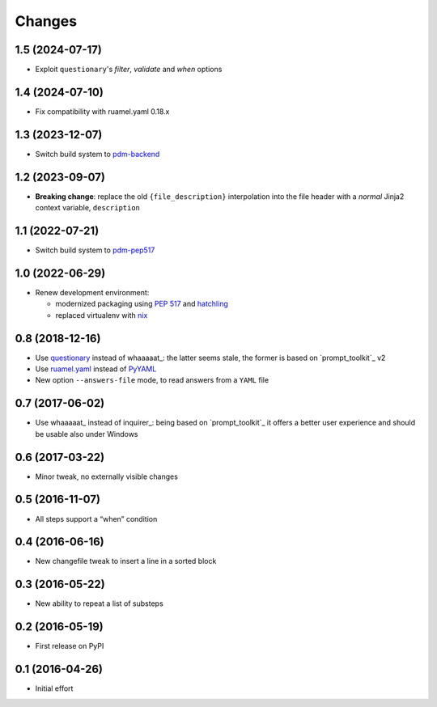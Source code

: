 .. -*- coding: utf-8 -*-

Changes
-------

1.5 (2024-07-17)
~~~~~~~~~~~~~~~~

* Exploit ``questionary``'s `filter`, `validate` and `when` options


1.4 (2024-07-10)
~~~~~~~~~~~~~~~~

* Fix compatibility with ruamel.yaml 0.18.x


1.3 (2023-12-07)
~~~~~~~~~~~~~~~~

* Switch build system to pdm-backend__

  __ https://pypi.org/project/pdm-backend/


1.2 (2023-09-07)
~~~~~~~~~~~~~~~~

* **Breaking change**: replace the old ``{file_description}`` interpolation into the file
  header with a *normal* Jinja2 context variable, ``description``


1.1 (2022-07-21)
~~~~~~~~~~~~~~~~

* Switch build system to pdm-pep517__

  __ https://pypi.org/project/pdm-pep517/


1.0 (2022-06-29)
~~~~~~~~~~~~~~~~

* Renew development environment:

  - modernized packaging using `PEP 517`__ and hatchling__
  - replaced virtualenv with nix__

  __ https://peps.python.org/pep-0517/
  __ https://hatch.pypa.io/latest/config/build/#build-system
  __ https://nixos.org/guides/how-nix-works.html


0.8 (2018-12-16)
~~~~~~~~~~~~~~~~

- Use questionary__ instead of whaaaaat_: the latter seems stale, the former is based on
  `prompt_toolkit`_ v2

  __ https://pypi.org/project/questionary/

- Use `ruamel.yaml`__ instead of PyYAML__

  __ https://pypi.org/project/ruamel.yaml/
  __ https://pypi.org/project/PyYAML/

- New option ``--answers-file`` mode, to read answers from a ``YAML`` file


0.7 (2017-06-02)
~~~~~~~~~~~~~~~~

- Use whaaaaat_ instead of inquirer_: being based on `prompt_toolkit`_ it offers a better
  user experience and should be usable also under Windows


0.6 (2017-03-22)
~~~~~~~~~~~~~~~~

- Minor tweak, no externally visible changes


0.5 (2016-11-07)
~~~~~~~~~~~~~~~~

- All steps support a “when” condition


0.4 (2016-06-16)
~~~~~~~~~~~~~~~~

- New changefile tweak to insert a line in a sorted block


0.3 (2016-05-22)
~~~~~~~~~~~~~~~~

- New ability to repeat a list of substeps


0.2 (2016-05-19)
~~~~~~~~~~~~~~~~

- First release on PyPI


0.1 (2016-04-26)
~~~~~~~~~~~~~~~~

- Initial effort
